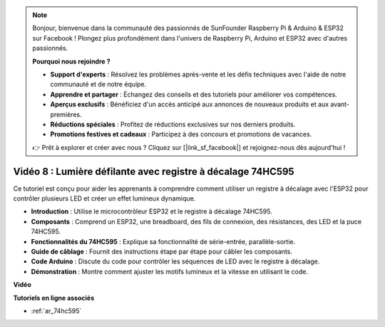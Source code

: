 .. note::

    Bonjour, bienvenue dans la communauté des passionnés de SunFounder Raspberry Pi & Arduino & ESP32 sur Facebook ! Plongez plus profondément dans l'univers de Raspberry Pi, Arduino et ESP32 avec d'autres passionnés.

    **Pourquoi nous rejoindre ?**

    - **Support d'experts** : Résolvez les problèmes après-vente et les défis techniques avec l'aide de notre communauté et de notre équipe.
    - **Apprendre et partager** : Échangez des conseils et des tutoriels pour améliorer vos compétences.
    - **Aperçus exclusifs** : Bénéficiez d'un accès anticipé aux annonces de nouveaux produits et aux avant-premières.
    - **Réductions spéciales** : Profitez de réductions exclusives sur nos derniers produits.
    - **Promotions festives et cadeaux** : Participez à des concours et promotions de vacances.

    👉 Prêt à explorer et créer avec nous ? Cliquez sur [|link_sf_facebook|] et rejoignez-nous dès aujourd'hui !

Vidéo 8 : Lumière défilante avec registre à décalage 74HC595
===================================================================
Ce tutoriel est conçu pour aider les apprenants à comprendre comment utiliser un registre à décalage avec l'ESP32 pour contrôler plusieurs LED et créer un effet lumineux dynamique.

* **Introduction** : Utilise le microcontrôleur ESP32 et le registre à décalage 74HC595.
* **Composants** : Comprend un ESP32, une breadboard, des fils de connexion, des résistances, des LED et la puce 74HC595.
* **Fonctionnalités du 74HC595** : Explique sa fonctionnalité de série-entrée, parallèle-sortie.
* **Guide de câblage** : Fournit des instructions étape par étape pour câbler les composants.
* **Code Arduino** : Discute du code pour contrôler les séquences de LED avec le registre à décalage.
* **Démonstration** : Montre comment ajuster les motifs lumineux et la vitesse en utilisant le code.


**Vidéo**

.. raw:: html

    <iframe width="700" height="500" src="https://www.youtube.com/embed/gH2qnsBqApc?si=0R6RzU6K5HOyupO_" title="YouTube video player" frameborder="0" allow="accelerometer; autoplay; clipboard-write; encrypted-media; gyroscope; picture-in-picture; web-share" allowfullscreen></iframe>


**Tutoriels en ligne associés**

* :ref:`ar_74hc595`
